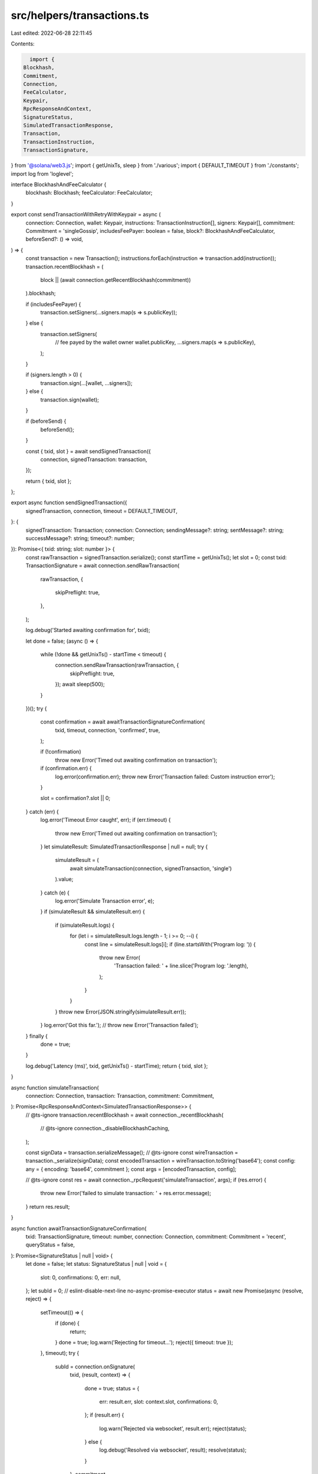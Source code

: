 src/helpers/transactions.ts
===========================

Last edited: 2022-06-28 22:11:45

Contents:

.. code-block:: ts

    import {
  Blockhash,
  Commitment,
  Connection,
  FeeCalculator,
  Keypair,
  RpcResponseAndContext,
  SignatureStatus,
  SimulatedTransactionResponse,
  Transaction,
  TransactionInstruction,
  TransactionSignature,
} from '@solana/web3.js';
import { getUnixTs, sleep } from './various';
import { DEFAULT_TIMEOUT } from './constants';
import log from 'loglevel';

interface BlockhashAndFeeCalculator {
  blockhash: Blockhash;
  feeCalculator: FeeCalculator;
}

export const sendTransactionWithRetryWithKeypair = async (
  connection: Connection,
  wallet: Keypair,
  instructions: TransactionInstruction[],
  signers: Keypair[],
  commitment: Commitment = 'singleGossip',
  includesFeePayer: boolean = false,
  block?: BlockhashAndFeeCalculator,
  beforeSend?: () => void,
) => {
  const transaction = new Transaction();
  instructions.forEach(instruction => transaction.add(instruction));
  transaction.recentBlockhash = (
    block || (await connection.getRecentBlockhash(commitment))
  ).blockhash;

  if (includesFeePayer) {
    transaction.setSigners(...signers.map(s => s.publicKey));
  } else {
    transaction.setSigners(
      // fee payed by the wallet owner
      wallet.publicKey,
      ...signers.map(s => s.publicKey),
    );
  }

  if (signers.length > 0) {
    transaction.sign(...[wallet, ...signers]);
  } else {
    transaction.sign(wallet);
  }

  if (beforeSend) {
    beforeSend();
  }

  const { txid, slot } = await sendSignedTransaction({
    connection,
    signedTransaction: transaction,
  });

  return { txid, slot };
};

export async function sendSignedTransaction({
  signedTransaction,
  connection,
  timeout = DEFAULT_TIMEOUT,
}: {
  signedTransaction: Transaction;
  connection: Connection;
  sendingMessage?: string;
  sentMessage?: string;
  successMessage?: string;
  timeout?: number;
}): Promise<{ txid: string; slot: number }> {
  const rawTransaction = signedTransaction.serialize();
  const startTime = getUnixTs();
  let slot = 0;
  const txid: TransactionSignature = await connection.sendRawTransaction(
    rawTransaction,
    {
      skipPreflight: true,
    },
  );

  log.debug('Started awaiting confirmation for', txid);

  let done = false;
  (async () => {
    while (!done && getUnixTs() - startTime < timeout) {
      connection.sendRawTransaction(rawTransaction, {
        skipPreflight: true,
      });
      await sleep(500);
    }
  })();
  try {
    const confirmation = await awaitTransactionSignatureConfirmation(
      txid,
      timeout,
      connection,
      'confirmed',
      true,
    );

    if (!confirmation)
      throw new Error('Timed out awaiting confirmation on transaction');

    if (confirmation.err) {
      log.error(confirmation.err);
      throw new Error('Transaction failed: Custom instruction error');
    }

    slot = confirmation?.slot || 0;
  } catch (err) {
    log.error('Timeout Error caught', err);
    if (err.timeout) {
      throw new Error('Timed out awaiting confirmation on transaction');
    }
    let simulateResult: SimulatedTransactionResponse | null = null;
    try {
      simulateResult = (
        await simulateTransaction(connection, signedTransaction, 'single')
      ).value;
    } catch (e) {
      log.error('Simulate Transaction error', e);
    }
    if (simulateResult && simulateResult.err) {
      if (simulateResult.logs) {
        for (let i = simulateResult.logs.length - 1; i >= 0; --i) {
          const line = simulateResult.logs[i];
          if (line.startsWith('Program log: ')) {
            throw new Error(
              'Transaction failed: ' + line.slice('Program log: '.length),
            );
          }
        }
      }
      throw new Error(JSON.stringify(simulateResult.err));
    }
    log.error('Got this far.');
    // throw new Error('Transaction failed');
  } finally {
    done = true;
  }

  log.debug('Latency (ms)', txid, getUnixTs() - startTime);
  return { txid, slot };
}

async function simulateTransaction(
  connection: Connection,
  transaction: Transaction,
  commitment: Commitment,
): Promise<RpcResponseAndContext<SimulatedTransactionResponse>> {
  // @ts-ignore
  transaction.recentBlockhash = await connection._recentBlockhash(
    // @ts-ignore
    connection._disableBlockhashCaching,
  );

  const signData = transaction.serializeMessage();
  // @ts-ignore
  const wireTransaction = transaction._serialize(signData);
  const encodedTransaction = wireTransaction.toString('base64');
  const config: any = { encoding: 'base64', commitment };
  const args = [encodedTransaction, config];

  // @ts-ignore
  const res = await connection._rpcRequest('simulateTransaction', args);
  if (res.error) {
    throw new Error('failed to simulate transaction: ' + res.error.message);
  }
  return res.result;
}

async function awaitTransactionSignatureConfirmation(
  txid: TransactionSignature,
  timeout: number,
  connection: Connection,
  commitment: Commitment = 'recent',
  queryStatus = false,
): Promise<SignatureStatus | null | void> {
  let done = false;
  let status: SignatureStatus | null | void = {
    slot: 0,
    confirmations: 0,
    err: null,
  };
  let subId = 0;
  // eslint-disable-next-line no-async-promise-executor
  status = await new Promise(async (resolve, reject) => {
    setTimeout(() => {
      if (done) {
        return;
      }
      done = true;
      log.warn('Rejecting for timeout...');
      reject({ timeout: true });
    }, timeout);
    try {
      subId = connection.onSignature(
        txid,
        (result, context) => {
          done = true;
          status = {
            err: result.err,
            slot: context.slot,
            confirmations: 0,
          };
          if (result.err) {
            log.warn('Rejected via websocket', result.err);
            reject(status);
          } else {
            log.debug('Resolved via websocket', result);
            resolve(status);
          }
        },
        commitment,
      );
    } catch (e) {
      done = true;
      log.error('WS error in setup', txid, e);
    }
    while (!done && queryStatus) {
      // eslint-disable-next-line no-loop-func
      (async () => {
        try {
          const signatureStatuses = await connection.getSignatureStatuses([
            txid,
          ]);
          status = signatureStatuses && signatureStatuses.value[0];
          if (!done) {
            if (!status) {
              log.debug('REST null result for', txid, status);
            } else if (status.err) {
              log.error('REST error for', txid, status);
              done = true;
              reject(status.err);
            } else if (!status.confirmations) {
              log.debug('REST no confirmations for', txid, status);
            } else {
              log.debug('REST confirmation for', txid, status);
              done = true;
              resolve(status);
            }
          }
        } catch (e) {
          if (!done) {
            log.error('REST connection error: txid', txid, e);
          }
        }
      })();
      await sleep(2000);
    }
  });

  //@ts-ignore
  if (connection._signatureSubscriptions[subId])
    connection.removeSignatureListener(subId);
  done = true;
  log.debug('Returning status', status);
  return status;
}


